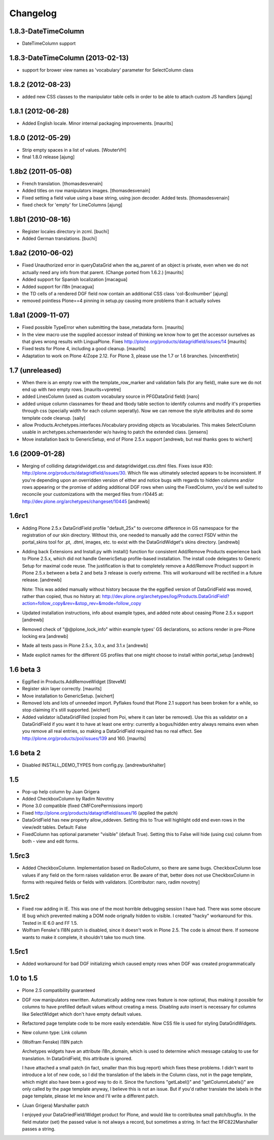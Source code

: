 Changelog
=========

1.8.3-DateTimeColumn
--------------------

- DateTimeColumn support


1.8.3-DateTimeColumn (2013-02-13)
---------------------------------
- support for brower view names as 'vocabulary' parameter
  for SelectColumn class

1.8.2 (2012-08-23)
------------------

- added new CSS classes to the manipulator table cells in order
  to be able to attach custom JS handlers
  [ajung]


1.8.1 (2012-06-28)
------------------

- Added English locale. Minor internal packaging improvements.
  [maurits]


1.8.0 (2012-05-29)
------------------

- Strip empty spaces in a list of values.
  [WouterVH]

- final 1.8.0 release
  [ajung]


1.8b2 (2011-05-08)
------------------

- French translation.
  [thomasdesvenain]

- Added titles on row manipulators images.
  [thomasdesvenain]

- Fixed setting a field value using a base string, using json decoder.
  Added tests.
  [thomasdesvenain]

- fixed check for 'empty' for LineColumns
  [ajung]


1.8b1 (2010-08-16)
------------------

- Register locales directory in zcml.
  [buchi]

- Added German translations.
  [buchi]


1.8a2 (2010-06-02)
------------------

- Fixed Unauthorized error in queryDataGrid when the aq_parent of an
  object is private, even when we do not actually need any info from
  that parent.  (Change ported from 1.6.2.)
  [maurits]

- Added support for Spanish localization
  [macagua]

- Added support for i18n
  [macagua]

- the TD cells of a rendered DGF field now contain an additional
  CSS class 'col-$colnumber'
  [ajung]

- removed pointless Plone==4 pinning in setup.py causing more
  problems than it actually solves


1.8a1 (2009-11-07)
------------------

- Fixed possible TypeError when submitting the base_metadata form.
  [maurits]

- In the view macro use the supplied accessor instead of thinking we
  know how to get the accessor ourselves as that gives wrong results
  with LinguaPlone.
  Fixes http://plone.org/products/datagridfield/issues/14
  [maurits]

- Fixed tests for Plone 4, including a good cleanup.
  [maurits]

- Adaptation to work on Plone 4/Zope 2.12.
  For Plone 3, please use the 1.7 or 1.6 branches.
  [vincentfretin]


1.7 (unreleased)
----------------

- When there is an empty row with the template_row_marker and
  validation fails (for any field), make sure we do not end up with
  *two* empty rows.
  [maurits+vpretre]

- added LinesColumn (used as custom vocabulary source in PFGDataGrid field)
  [naro]

- added unique column classnames for thead and tbody table section to identify
  columns and modify it's properties through css (specially width for each
  column seperatly). Now we can remove the style attributes and do some
  template code cleanup.  [saily]

- allow Products.Archetypes.interfaces.IVocabulary providing objects as
  Vocabularies. This makes SelectColumn usable in archetypes.schemaextender
  w/o having to patch the extended class.
  [jensens]

- Move installation back to GenericSetup, end of Plone 2.5.x support
  [andrewb, but real thanks goes to wichert]


1.6 (2009-01-28)
----------------

- Merging of colliding datagridwidget.css and datagridwidget.css.dtml files.
  Fixes issue #30: http://plone.org/products/datagridfield/issues/30.  Which
  file was ultimately selected appears to be inconsistent.  If you're
  depending upon an overridden version of either and notice bugs with regards
  to hidden columns and/or rows appearing or the promise of adding additional
  DGF rows when using the FixedColumn, you'd be well suited to reconcile your
  customizations with the merged files from r10445 at:
  http://dev.plone.org/archetypes/changeset/10445
  [andrewb]


1.6rc1
------

- Adding Plone 2.5.x DataGridField profile "default_25x" to overcome difference in
  GS namespace for the registration of our skin directory.  Without this, one needed
  to manually add the correct FSDV within the portal_skins tool for .pt, .dtml,
  images, etc. to exist with the DataGridWidget's skins directory. [andrewb]

- Adding back Extensions and Install.py with install() function for consistent
  Add/Remove Products experience back to Plone 2.5.x, which did not handle
  GenericSetup profile-based installation.  The install code delegates to Generic
  Setup for maximal code reuse. The justification is that to completely remove
  a Add/Remove Product support in Plone 2.5.x between a beta 2 and beta 3 release
  is overly extreme.  This will workaround will be rectified in a future release. [andrewb]

  Note: This was added manually without history because the the eggified version
  of DataGridField was moved, rather than copied, thus no history at:
  http://dev.plone.org/archetypes/log/Products.DataGridField?action=follow_copy&rev=&stop_rev=&mode=follow_copy

- Updated installation instructions, info about example types, and added note about ceasing
  Plone 2.5.x support [andrewb]

- Removed check of "@@plone_lock_info" within example types' GS declarations,
  so actions render in pre-Plone locking era [andrewb]

- Made all tests pass in Plone 2.5.x, 3.0.x, and 3.1.x [andrewb]

- Made explicit names for the different GS profiles that one might choose
  to install within portal_setup [andrewb]


1.6 beta 3
----------

- Eggified in Products.AddRemoveWidget
  [SteveM]

- Register skin layer correctly.
  [maurits]

- Move installation to GenericSetup.
  [wichert]

- Removed lots and lots of unneeded import. Pyflakes found that Plone 2.1
  support has been broken for a while, so stop claiming it's still supported.
  [wichert]

- Added validator isDataGridFilled (copied from Poi, where it can
  later be removed).  Use this as validator on a DataGridField if you
  want it to have at least one entry: currently a bogus/hidden entry
  always remains even when you remove all real entries, so making a
  DataGridField required has no real effect.
  See http://plone.org/products/poi/issues/139 and 160.
  [maurits]


1.6 beta 2
----------

- Disabled INSTALL_DEMO_TYPES from config.py.
  [andrewburkhalter]


1.5
---

- Pop-up help column by Juan Grigera

- Added CheckboxColumn by Radim Novotny

- Plone 3.0 compatible (fixed CMFCorePermissions import)

- Fixed http://plone.org/products/datagridfield/issues/16 (applied the patch)

- DataGridField has new property allow_oddeven. Setting this to True will highlight
  odd end even rows in the view/edit tables. Default: False

- FixedColumn has optional parameter "visible" (default True). Setting this to False
  will hide (using css) column from both - view and edit forms.


1.5rc3
------

- Added CheckboxColumn. Implementation based on RadioColumn, so there are same bugs.
  CheckboxColumn lose values if any field on the form raises validation error.
  Be aware of that, better does not use CheckboxColumn in forms with required fields
  or fields with validators.
  [Contributor: naro, radim novotny]


1.5rc2
------

- Fixed row adding in IE. This was one of the most horrible debugging session
  I have had. There was some obscure IE bug which prevented making a DOM
  node orignally hidden to visible. I created "hacky" workaround for this.
  Tested in IE 6.0 and FF 1.5.

- Wolfram Fenske's I18N patch is disabled, since it doesn't work in Plone 2.5.
  The code is almost there. If someone wants to make it complete, it shouldn't
  take too much time.


1.5rc1
------

- Added workaround for bad DGF initializing which caused empty rows when DGF was created
  programmatically


1.0 to 1.5
----------

- Plone 2.5 compatibility guaranteed

- DGF row manipulators rewritten. Automatically adding new rows feature is
  now optional, thus making it possible for columns to have prefilled
  default values without creating a mess. Disabling auto insert is necessary
  for columns like SelectWidget which don't have empty default values.

- Refactored page template code to be more easily extendable. Now CSS file
  is used for styling DataGridWidgets.

- New column type: Link column

- (Wolfram Fenske) I18N patch

  Archetypes widgets have an attribute i18n_domain, which is used to
  determine which message catalog to use for translation. In
  DataGridField, this attribute is ignored.

  I have attached a small patch (in fact, smaller than this bug report)
  which fixes these problems. I didn't want to introduce a lot of new
  code, so I did the translation of the labels in the Column class, not
  in the page template, which might also have been a good way to do it.
  Since the functions "getLabel()" and "getColumnLabels()" are only
  called by the page template anyway, I believe this is not an issue.
  But if you'd rather translate the labels in the page template, please
  let me know and I'll write a different patch.

- (Juan Grigera) Marshaller patch

  I enjoyed your DataGriedField/Widget product for Plone, and would like
  to contributea small patch/bugfix. In the field mutator (set) the
  passed value is not always a record, but sometimes a string.
  In fact the RFC822Marshaller passes a string.
